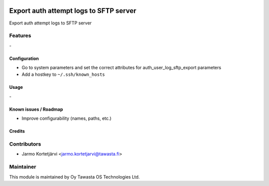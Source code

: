 .. image:: https://img.shields.io/badge/licence-AGPL--3-blue.svg
   :target: http://www.gnu.org/licenses/agpl-3.0-standalone.html
   :alt: License: AGPL-3

=======================================
Export auth attempt logs to SFTP server
=======================================

Export auth attempt logs to SFTP server

Features
--------
\-

Configuration
=============
* Go to system parameters and set the correct attributes for auth_user_log_sftp_export parameters
* Add a hostkey to ``~/.ssh/known_hosts``

Usage
=====
\-

Known issues / Roadmap
======================
* Improve configurability (names, paths, etc.)

Credits
=======

Contributors
------------

* Jarmo Kortetjärvi <jarmo.kortetjarvi@tawasta.fi>

Maintainer
----------

.. image:: https://tawasta.fi/templates/tawastrap/images/logo.png
   :alt: Oy Tawasta OS Technologies Ltd.
   :target: https://tawasta.fi/

This module is maintained by Oy Tawasta OS Technologies Ltd.
